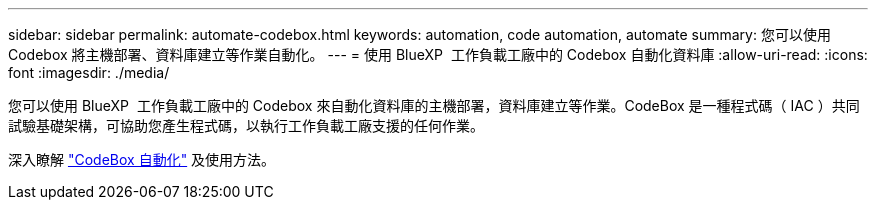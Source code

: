 ---
sidebar: sidebar 
permalink: automate-codebox.html 
keywords: automation, code automation, automate 
summary: 您可以使用 Codebox 將主機部署、資料庫建立等作業自動化。 
---
= 使用 BlueXP  工作負載工廠中的 Codebox 自動化資料庫
:allow-uri-read: 
:icons: font
:imagesdir: ./media/


[role="lead"]
您可以使用 BlueXP  工作負載工廠中的 Codebox 來自動化資料庫的主機部署，資料庫建立等作業。CodeBox 是一種程式碼（ IAC ）共同試驗基礎架構，可協助您產生程式碼，以執行工作負載工廠支援的任何作業。

深入瞭解 link:https://docs.netapp.com/us-en/workload-setup-admin/codebox-automation.html["CodeBox 自動化"^] 及使用方法。
